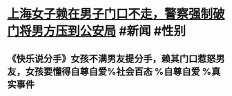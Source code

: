 * [[https://v.douyin.com/YuTSvHs/ ][上海女子赖在男子门口不走，警察强制破门将男方压到公安局]] #新闻 #性别
** 《快乐说分手》女孩不满男友提分手，赖其门口惹怒男友，女孩要懂得自尊自爱%社会百态 %自尊自爱 %真实事件
